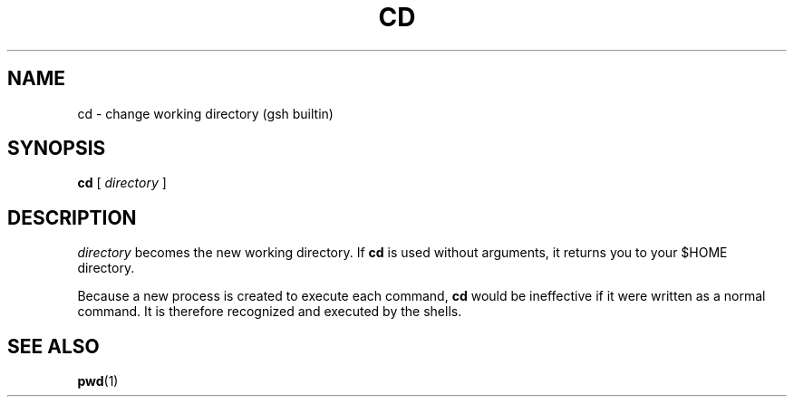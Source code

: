 .TH CD 1 "31 August 1996" GNO "Commands and Applications"
.SH NAME
.LP
cd \- change working directory (gsh builtin)
.SH SYNOPSIS
.LP
.B cd
[
.I directory
]
.SH DESCRIPTION
.LP
.I directory
becomes the new working directory.
If
.B cd
is used without arguments, it returns you
to your $HOME directory.
.LP
Because a new process is created to execute each command,
.B cd
would be ineffective if it were written as a normal command.  It is therefore
recognized and executed by the shells. 
.SH "SEE ALSO"
.LP
.BR pwd (1)

